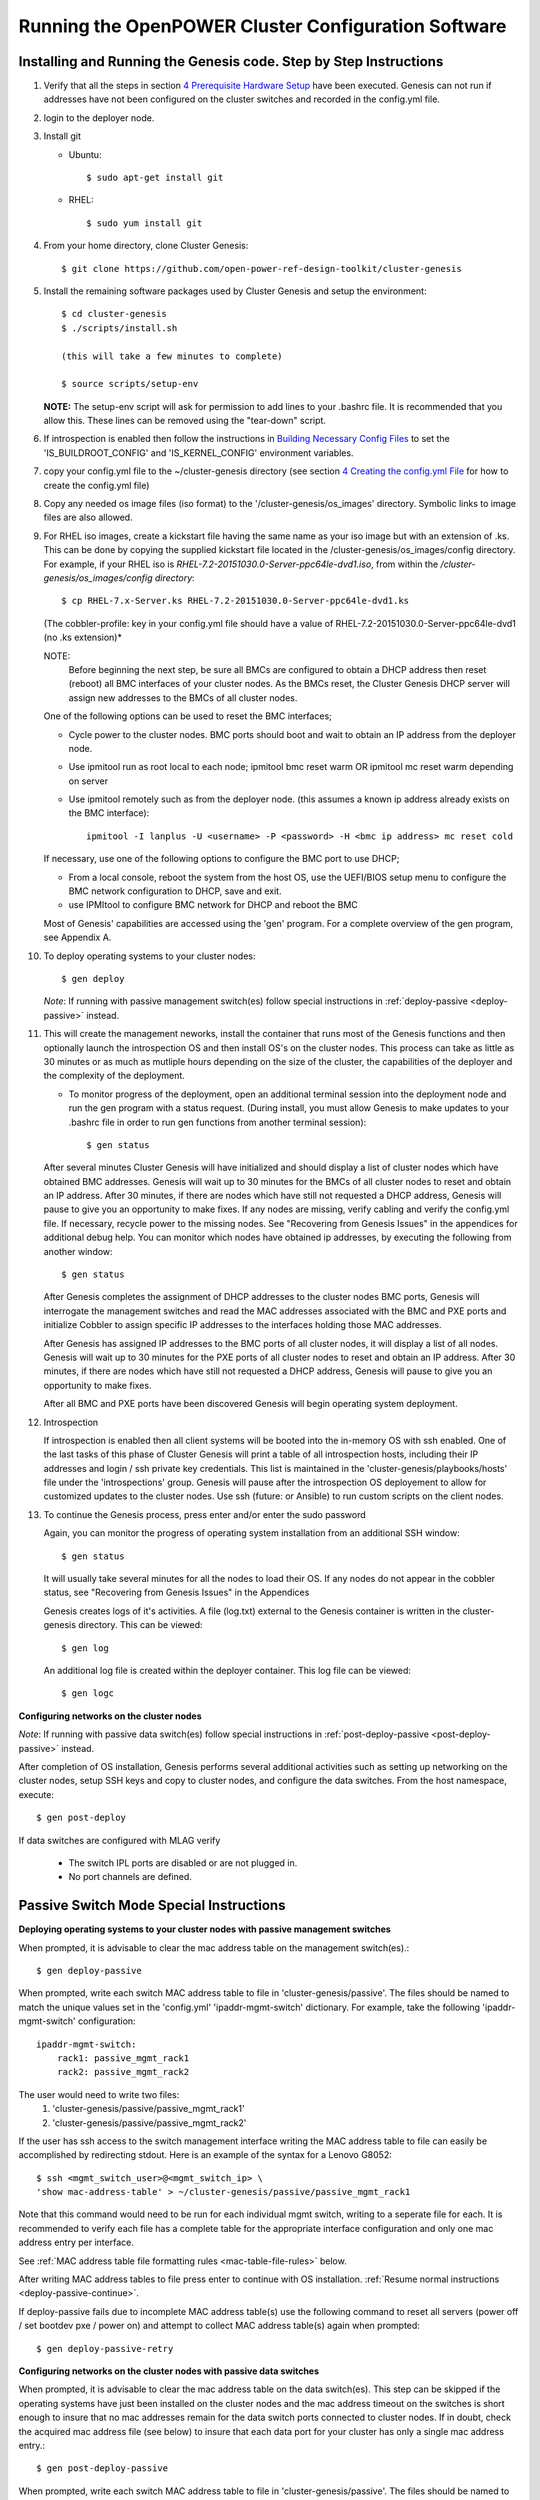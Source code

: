 .. highlight:: none

Running the OpenPOWER Cluster Configuration Software
====================================================

Installing and Running the Genesis code. Step by Step Instructions
------------------------------------------------------------------

#.  Verify that all the steps in section `4 <#anchor-5>`__ `Prerequisite Hardware Setup
    <#anchor-5>`__ have been executed.  Genesis can not run if addresses have not been configured
    on the cluster switches and recorded in the config.yml file.
#.  login to the deployer node.
#.  Install git

    - Ubuntu::

        $ sudo apt-get install git

    - RHEL::

        $ sudo yum install git

#.  From your home directory, clone Cluster Genesis::

      $ git clone https://github.com/open-power-ref-design-toolkit/cluster-genesis

#.  Install the remaining software packages used by Cluster Genesis and
    setup the environment::

      $ cd cluster-genesis
      $ ./scripts/install.sh

      (this will take a few minutes to complete)

      $ source scripts/setup-env

    **NOTE:** The setup-env script will ask for permission to add
    lines to your .bashrc file.  It is recommended that you allow this.
    These lines can be removed using the "tear-down" script.

#. If introspection is enabled then follow the instructions in
   `Building Necessary Config Files <OPCG_build_introspection.rst#building-necessary-config-files>`_
   to set the 'IS_BUILDROOT_CONFIG' and 'IS_KERNEL_CONFIG' environment
   variables.
#. copy your config.yml file to the ~/cluster-genesis directory (see
   section `4 <#anchor-4>`__ `Creating the config.yml
   File <#anchor-4>`__ for how to create the config.yml file)
#. Copy any needed os image files (iso format) to the
   '/cluster-genesis/os\_images' directory. Symbolic links to image
   files are also allowed.
#. For RHEL iso images, create a kickstart file having the same name as
   your iso image but with an extension of .ks. This can be done by
   copying the supplied kickstart file located in the
   /cluster-genesis/os\_images/config directory. For example, if your
   RHEL iso is *RHEL-7.2-20151030.0-Server-ppc64le-dvd1.iso*, from within
   the */cluster-genesis/os\_images/config directory*::

      $ cp RHEL-7.x-Server.ks RHEL-7.2-20151030.0-Server-ppc64le-dvd1.ks

   (The cobbler-profile: key in your config.yml file should have a value
   of RHEL-7.2-20151030.0-Server-ppc64le-dvd1 (no .ks extension)*

   NOTE:
    Before beginning the next step, be sure all BMCs are configured to obtain a
    DHCP address then reset (reboot) all BMC interfaces of your cluster nodes.  As the BMCs reset,
    the Cluster Genesis DHCP server will assign new addresses to the BMCs of all cluster nodes.

   One of the following options can be used to reset the BMC interfaces;

   - Cycle power to the cluster nodes. BMC ports should boot and wait to obtain
     an IP address from the deployer node.
   - Use ipmitool run as root local to each node; ipmitool bmc reset warm OR
     ipmitool mc reset warm depending on server
   - Use ipmitool remotely such as from the deployer node. (this assumes a known
     ip address already exists on the BMC interface)::

        ipmitool -I lanplus -U <username> -P <password> -H <bmc ip address> mc reset cold

   If necessary, use one of the following options to configure the BMC
   port to use DHCP;

   -  From a local console, reboot the system from the host OS, use the
      UEFI/BIOS setup menu to configure the BMC network configuration to
      DHCP, save and exit.
   -  use IPMItool to configure BMC network for DHCP and reboot the BMC

   Most of Genesis' capabilities are accessed using the 'gen' program. For a
   complete overview of the gen program, see Appendix A.

#. To deploy operating systems to your cluster nodes::

      $ gen deploy

   *Note*: If running with passive management switch(es) follow special
   instructions in :ref:`deploy-passive <deploy-passive>` instead.

#. This will create the management neworks, install the container that runs most of the Genesis
   functions and then optionally launch the introspection OS and then install OS's on the cluster nodes.
   This process can take as little as 30 minutes or as much as mutliple hours depending on
   the size of the cluster, the capabilities of the deployer and the complexity of the deployment.

   - To monitor progress of the deployment, open an additional terminal session
     into the deployment node and run the gen program with a status request.  (During install, you
     must allow Genesis to make updates to your .bashrc file in order to run gen functions
     from another terminal session)::

      $ gen status


   After several minutes Cluster Genesis will have initialized and should display a list of cluster
   nodes which have obtained BMC addresses.  Genesis will wait up to 30 minutes for the BMCs of all
   cluster nodes to reset and obtain an IP address.  After 30 minutes, if there are nodes which have
   still not requested a DHCP address, Genesis will pause to give you an opportunity to make fixes.
   If any nodes are missing, verify cabling and verify the config.yml file. If
   necessary, recycle power to the missing nodes. See "Recovering from Genesis Issues" in the
   appendices for additional debug help.  You can monitor which nodes have obtained ip
   addresses, by executing the following from another window::

      $ gen status

   After Genesis completes the assignment of DHCP addresses to the cluster nodes BMC ports,
   Genesis will interrogate the management switches and read the MAC addresses associated with
   the BMC and PXE ports and initialize Cobbler to assign specific IP addresses to the interfaces
   holding those MAC addresses.

   After Genesis has assigned IP addresses to the BMC ports of all cluster nodes, it will display a list of
   all nodes.  Genesis will wait up to 30 minutes for the PXE ports of all cluster nodes to
   reset and obtain an IP address.  After 30 minutes, if there are nodes which have
   still not requested a DHCP address, Genesis will pause to give you an opportunity to make fixes.

   After all BMC and PXE ports have been discovered Genesis will begin operating system deployment.

#. Introspection

   If introspection is enabled then all client systems will be booted into the
   in-memory OS with ssh enabled. One of the last tasks of this phase of Cluster
   Genesis will print a table of all introspection hosts, including their
   IP addresses and login / ssh private key credentials. This list is maintained
   in the 'cluster-genesis/playbooks/hosts' file under the 'introspections' group.
   Genesis will pause after the introspection OS deployement to allow for customized
   updates to the cluster nodes.  Use ssh (future: or Ansible) to run custom scripts
   on the client nodes.

   .. _deploy-passive-continue:

#. To continue the Genesis process, press enter and/or enter the sudo password

   Again, you can monitor the progress of operating system installation from an
   additional SSH window::

     $ gen status

   It will usually take several minutes for all the nodes to load their OS.
   If any nodes do not appear in the cobbler status, see "Recovering from
   Genesis Issues" in the Appendices

   Genesis creates logs of it's activities. A file (log.txt) external to the Genesis container
   is written in the cluster-genesis directory.  This can be viewed::

     $ gen log

   An additional log file is created within the deployer container.
   This log file can be viewed::

     $ gen logc


**Configuring networks on the cluster nodes**

*Note*: If running with passive data switch(es) follow special instructions in
:ref:`post-deploy-passive <post-deploy-passive>` instead.

After completion of OS installation, Genesis performs several additional activities such
as setting up networking on the cluster nodes, setup SSH keys and copy to cluster nodes,
and configure the data switches. From the host namespace, execute::

   $ gen post-deploy

If data switches are configured with MLAG verify

  * The switch IPL ports are disabled or are not plugged in.
  * No port channels are defined.


Passive Switch Mode Special Instructions
----------------------------------------

.. _deploy-passive:

**Deploying operating systems to your cluster nodes with passive management
switches**

When prompted, it is advisable to clear the mac address table on the management
switch(es).::

    $ gen deploy-passive

When prompted, write each switch MAC address table to file in
'cluster-genesis/passive'. The files should be named to match the unique
values set in the 'config.yml' 'ipaddr-mgmt-switch' dictionary. For example,
take the following 'ipaddr-mgmt-switch' configuration::

    ipaddr-mgmt-switch:
        rack1: passive_mgmt_rack1
        rack2: passive_mgmt_rack2

The user would need to write two files:
	1. 'cluster-genesis/passive/passive_mgmt_rack1'
	2. 'cluster-genesis/passive/passive_mgmt_rack2'

If the user has ssh access to the switch management interface writing the MAC
address table to file can easily be accomplished by redirecting stdout. Here is
an example of the syntax for a Lenovo G8052::

    $ ssh <mgmt_switch_user>@<mgmt_switch_ip> \
    'show mac-address-table' > ~/cluster-genesis/passive/passive_mgmt_rack1

Note that this command would need to be run for each individual mgmt switch,
writing to a seperate file for each. It is recommended to verify each file has
a complete table for the appropriate interface configuration and only one mac
address entry per interface.

See :ref:`MAC address table file formatting rules <mac-table-file-rules>` below.

After writing MAC address tables to file press enter to continue with OS
installation. :ref:`Resume normal instructions <deploy-passive-continue>`.

If deploy-passive fails due to incomplete MAC address table(s) use the
following command to reset all servers (power off / set bootdev pxe / power on)
and attempt to collect MAC address table(s) again when prompted::

    $ gen deploy-passive-retry

.. _post-deploy-passive:

**Configuring networks on the cluster nodes with passive data switches**

When prompted, it is advisable to clear the mac address table on the data
switch(es). This step can be skipped if the operating systems have just been
installed on the cluster nodes and the mac address timeout on the switches is
short enough to insure that no mac addresses remain for the data switch ports
connected to cluster nodes. If in doubt, check the acquired mac address file
(see below) to insure that each data port for your cluster has only a single
mac address entry.::

    $ gen post-deploy-passive

When prompted, write each switch MAC address table to file in
'cluster-genesis/passive'. The files should be named to match the unique
values set in the 'config.yml' 'ipaddr-data-switch' dictionary. For example,
take the following 'ipaddr-data-switch' configuration::

    ipaddr-data-switch:
        base-rack: passive1
        rack2: passive2
        rack3: passive3

The user would need to write three files:
	1. 'cluster-genesis/passive/passive1'
	2. 'cluster-genesis/passive/passive2'
	3. 'cluster-genesis/passive/passive3'

If the user has ssh access to the switch management interface writing the MAC
address table to file can easily be accomplished by redirecting stdout. Here is
an example of the syntax for a Mellanox SX1400::

    $ ssh <data_switch_user>@<data_switch_ip> \
    'cli en show\ mac-address-table' > ~/cluster-genesis/passive/passive1

Note that this command would need to be run for each individual data switch,
writing to a seperate file for each. It is recommended to verify each file has
a complete table for the appropriate interface configuration and only one mac
address entry per interface.

See :ref:`MAC address table file formatting rules <mac-table-file-rules>` below.

.. _mac-table-file-rules:

**MAC Address Table Formatting Rules**

Each file must be formatted according to the following rules:

    * MAC addresses and ports are listed in a tabular format.
        - Columns can be in any order
        - Additional columns (e.g. vlan) are OK as long as a header is
          provided.
    * If a header is provided and it includes the strings "mac address" and
      "port" (case insensitive) it will be used to identify column positions.
      Column headers must be delimited by at least two spaces. Single spaces
      will be considered a continuation of a single column header (e.g. "mac
      address" is one column, but "mac address  vlan" would be two).
    * If a header is not provided then only MAC address and Port columns are
      allowed.
    * MAC addresses are written as (case-insensitive):
      	- Six pairs of hex digits delimited by colons (:) [e.g. 01:23:45:67:89:ab]
      	- Six pairs of hex digits delimited by hyphens (-) [e.g. 01-23-45-67-89-ab]
      	- Three quads of hex digits delimited by periods (.) [e.g. 0123.4567.89ab]
    * Ports are written either as:
        - An integer
        - A string with a "/". The string up to and including the "/" will be
          removed. (e.g. "Eth1/5" will be saved as "5").

Both Lenovo and Mellanox switches currently supported by Cluster Genesis follow
these rules. An example of a user generated "generic" file would be::

    mac address        Port
    0c:c4:7a:20:0d:22    38
    0c:c4:7a:76:b0:9b    19
    0c:c4:7a:76:b1:16    9
    0c:c4:7a:76:c8:ec    37
    40:f2:e9:23:82:ba    18
    40:f2:e9:23:82:be    17
    40:f2:e9:24:96:5a    22
    40:f2:e9:24:96:5e    21
    5c:f3:fc:31:05:f0    13
    5c:f3:fc:31:06:2a    12
    5c:f3:fc:31:06:2c    11
    5c:f3:fc:31:06:ea    16
    5c:f3:fc:31:06:ec    15
    6c:ae:8b:69:22:24    2
    70:e2:84:14:02:92    5
    70:e2:84:14:0f:57    1


SSH Keys
--------

The OpenPOWER Cluster Genesis Software will generate a passphrase-less SSH
key pair which is distributed to
each node in the cluster in the /root/.ssh directory. The public key is
written to the authorized\_keys file in the /root/.ssh directory and
also to the /home/userid-default/.ssh directory. This key pair can be
used for gaining passwordless root login to the cluster nodes or
passwordless access to the userid-default. On the deployer node, the
keypair is written to the ~/.ssh directory as id\_rsa\_ansible-generated
and id\_rsa\_ansible-generated.pub. To login to one of the cluster nodes
as root from the deployer node::

    ssh -i ~/.ssh/id_rsa_ansible-generated root@a.b.c.d

As root, you can log into any node in the cluster from any other node in
the cluster as::

    ssh root@a.b.c.d

where a.b.c.d is the ip address of the port used for pxe install. These
addresses are stored under the keyname *ipv4-pxe* in the inventory file.
The inventory file is stored on every node in the cluster at
/var/oprc/inventory.yml. The inventory file is also stored on the
deployer in the deployer container in the /home/deployer/cluster-genesis
directory.

Note that you can also log into any node in the cluster using the
credentials specified in the config.yml file (keynames *userid-default*
and *password-default*)
